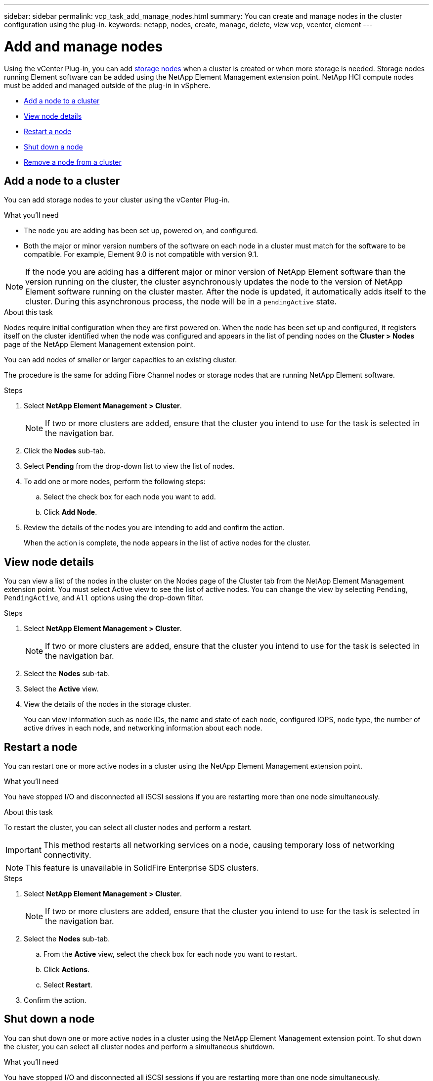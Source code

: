 ---
sidebar: sidebar
permalink: vcp_task_add_manage_nodes.html
summary: You can create and manage nodes in the cluster configuration using the plug-in.
keywords: netapp, nodes, create, manage, delete, view vcp, vcenter, element
---

= Add and manage nodes
:hardbreaks:
:nofooter:
:icons: font
:linkattrs:
:imagesdir: ../media/

[.lead]
Using the vCenter Plug-in, you can add https://docs.netapp.com/us-en/hci/docs/concept_hci_nodes.html#storage-nodes[storage nodes] when a cluster is created or when more storage is needed. Storage nodes running Element software can be added using the NetApp Element Management extension point. NetApp HCI compute nodes must be added and managed outside of the plug-in in vSphere.

* <<Add a node to a cluster>>
* <<View node details>>
* <<Restart a node>>
* <<Shut down a node>>
* <<Remove a node from a cluster>>

== Add a node to a cluster

You can add storage nodes to your cluster using the vCenter Plug-in.

.What you'll need

* The node you are adding has been set up, powered on, and configured.
* Both the major or minor version numbers of the software on each node in a cluster must match for the software to be compatible. For example, Element 9.0 is not compatible with version 9.1.

NOTE: If the node you are adding has a different major or minor version of NetApp Element software than the version running on the cluster, the cluster asynchronously updates the node to the version of NetApp Element software running on the cluster master. After the node is updated, it automatically adds itself to the cluster. During this asynchronous process, the node will be in a `pendingActive` state.

.About this task
Nodes require initial configuration when they are first powered on. When the node has been set up and configured, it registers itself on the cluster identified when the node was configured and appears in the list of pending nodes on the *Cluster > Nodes* page of the NetApp Element Management extension point.

You can add nodes of smaller or larger capacities to an existing cluster.

The procedure is the same for adding Fibre Channel nodes or storage nodes that are running NetApp Element software.

.Steps
. Select *NetApp Element Management > Cluster*.
+
NOTE:  If two or more clusters are added, ensure that the cluster you intend to use for the task is selected in the navigation bar.

. Click the *Nodes* sub-tab.
. Select *Pending* from the drop-down list to view the list of nodes.
. To add one or more nodes, perform the following steps:
.. Select the check box for each node you want to add.
.. Click *Add Node*.
. Review the details of the nodes you are intending to add and confirm the action.
+
When the action is complete, the node appears in the list of active nodes for the cluster.

== View node details

You can view a list of the nodes in the cluster on the Nodes page of the Cluster tab from the NetApp Element Management extension point. You must select Active view to see the list of active nodes. You can change the view by selecting `Pending`, `PendingActive`, and `All` options using the drop-down filter.

.Steps
. Select *NetApp Element Management > Cluster*.
+
NOTE:  If two or more clusters are added, ensure that the cluster you intend to use for the task is selected in the navigation bar.

. Select the *Nodes* sub-tab.
. Select the *Active* view.
. View the details of the nodes in the storage cluster.
+
You can view information such as node IDs, the name and state of each node, configured IOPS, node type, the number of active drives in each node, and networking information about each node.

== Restart a node

You can restart one or more active nodes in a cluster using the NetApp Element Management extension point.

.What you'll need
You have stopped I/O and disconnected all iSCSI sessions if you are restarting more than one node simultaneously.

.About this task
To restart the cluster, you can select all cluster nodes and perform a restart.

IMPORTANT: This method restarts all networking services on a node, causing temporary loss of networking connectivity.

NOTE: This feature is unavailable in SolidFire Enterprise SDS clusters.

.Steps
. Select *NetApp Element Management > Cluster*.
+
NOTE:  If two or more clusters are added, ensure that the cluster you intend to use for the task is selected in the navigation bar.

. Select the *Nodes* sub-tab.
.. From the *Active* view, select the check box for each node you want to restart.
.. Click *Actions*.
.. Select *Restart*.
. Confirm the action.

== Shut down a node

You can shut down one or more active nodes in a cluster using the NetApp Element Management extension point. To shut down the cluster, you can select all cluster nodes and perform a simultaneous shutdown.

.What you'll need
You have stopped I/O and disconnected all iSCSI sessions if you are restarting more than one node simultaneously.

.About this task

NOTE: This feature is unavailable in SolidFire Enterprise SDS clusters.

.Steps
. Select *NetApp Element Management > Cluster*.
+
NOTE:  If two or more clusters are added, ensure that the cluster you intend to use for the task is selected in the navigation bar.

. Select the *Nodes* sub-tab.
.. From the *Active* view, select the check box for each node you want to shut down.
.. Click *Actions*.
.. Select *Shutdown*.
. Confirm the action.

NOTE: If a node has been down longer than 5.5 minutes under any type of shutdown condition, the NetApp Element software determines that the node is not coming back to join the cluster. Double Helix data protection begins the task of writing single replicated blocks to another node to replicate the data. Depending on the length of time a node is shut down, its drives might need to be added back to the cluster after the node is brought back online.

== Remove a node from a cluster

You can remove nodes from a cluster without service interruption when their storage is no longer needed or they require maintenance.

.What you'll need
You have removed all the drives in the node from the cluster. You cannot remove a node until the `RemoveDrives` process has completed and all data has been migrated away from the node.

.About this task
At least two Fibre Channel nodes are required for Fibre Channel connectivity in a NetApp Element cluster. If only one Fibre Channel node is connected, the system triggers alerts in the Event Log until you add another Fibre Channel node to the cluster, even though all Fibre Channel network traffic continues to operate with only one Fibre Channel node.

.Steps
. Select *NetApp Element Management > Cluster*.
+
NOTE:  If two or more clusters are added, ensure that the cluster you intend to use for the task is selected in the navigation bar.

. Select the *Nodes* sub-tab.
. To remove one or more nodes, perform the following steps:
.. From the *Active* view, select the check box for each node you want to remove.
.. Click *Actions*.
.. Select *Remove*.
. Confirm the action.
+
Any nodes removed from a cluster appear in the list of Pending nodes.
